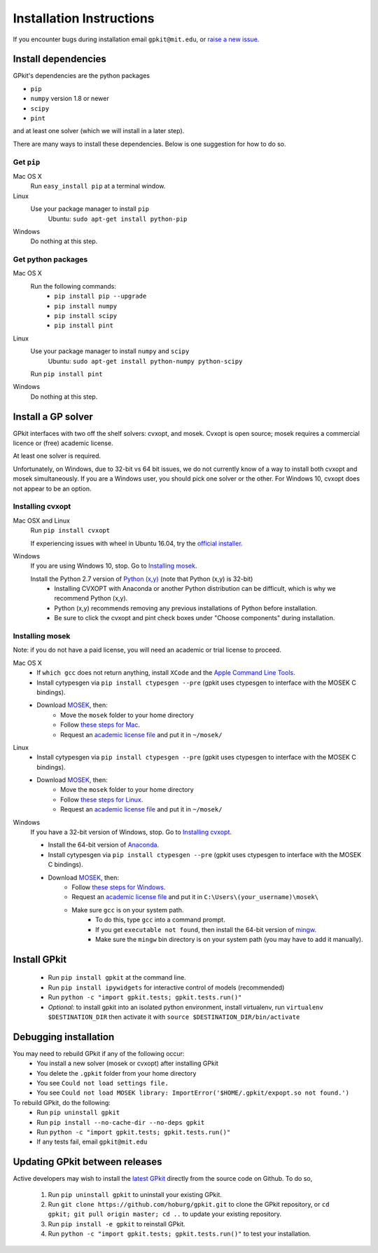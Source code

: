 Installation Instructions
*********************

If you encounter bugs during installation email ``gpkit@mit.edu``,
or `raise a new issue <http://github.com/hoburg/gpkit/issues/new>`_.


Install dependencies
====================
GPkit's dependencies are the python packages

- ``pip``
- ``numpy`` version 1.8 or newer
- ``scipy``
- ``pint``

and at least one solver (which we will install in a later step).

There are many ways to install these dependencies.
Below is one suggestion for how to do so.

Get ``pip``
-----------

Mac OS X
    Run ``easy_install pip`` at a terminal window.
Linux
    Use your package manager to install ``pip``
        Ubuntu: ``sudo apt-get install python-pip``
Windows
    Do nothing at this step.

Get python packages
-------------------

Mac OS X
    Run the following commands:
      - ``pip install pip --upgrade``
      - ``pip install numpy``
      - ``pip install scipy``
      - ``pip install pint``

Linux
    Use your package manager to install ``numpy`` and ``scipy``
        Ubuntu: ``sudo apt-get install python-numpy python-scipy``
    Run ``pip install pint``

Windows
    Do nothing at this step.


Install a GP solver
===================
GPkit interfaces with two off the shelf solvers: cvxopt, and mosek.
Cvxopt is open source; mosek requires a commercial licence or (free)
academic license.

At least one solver is required.

Unfortunately, on Windows, due to 32-bit vs 64 bit issues, we do not
currently know of a way to install both cvxopt and mosek simultaneously.
If you are a Windows user, you should pick one solver or the other.
For Windows 10, cvxopt does not appear to be an option.

Installing cvxopt
-----------------

Mac OSX and Linux
    Run ``pip install cvxopt``
    
    If experiencing issues with wheel in Ubuntu 16.04, try the `official installer. <http://cvxopt.org/install/index.html>`_

Windows
    If you are using Windows 10, stop. Go to `Installing mosek`_.

    Install the Python 2.7 version of `Python (x,y) <https://python-xy.github.io/downloads.html>`_ (note that Python (x,y) is 32-bit)
      - Installing CVXOPT with Anaconda or another Python distribution can be difficult, which is why we recommend Python (x,y).
      - Python (x,y) recommends removing any previous installations of Python before installation.
      - Be sure to click the cvxopt and pint check boxes under "Choose components" during installation.

Installing mosek
----------------

Note: if you do not have a paid license,
you will need an academic or trial license to proceed.

Mac OS X
  - If ``which gcc`` does not return anything, install ``XCode`` and the `Apple Command Line Tools <https://developer.apple.com/downloads/index.action?=command%20line%20tools>`_.
  - Install cytypesgen via ``pip install ctypesgen --pre`` (gpkit uses ctypesgen to interface with the MOSEK C bindings).
  - Download `MOSEK <http://mosek.com/resources/downloads>`_, then:
      - Move the ``mosek`` folder to your home directory
      - Follow `these steps for Mac <http://docs.mosek.com/7.0/toolsinstall/Mac_OS_X_installation.html>`_.
      - Request an `academic license file <http://license.mosek.com/academic>`_ and put it in ``~/mosek/``

Linux
  - Install cytypesgen via ``pip install ctypesgen --pre`` (gpkit uses ctypesgen to interface with the MOSEK C bindings).
  - Download `MOSEK <http://mosek.com/resources/downloads>`_, then:
      - Move the ``mosek`` folder to your home directory
      - Follow `these steps for Linux <http://docs.mosek.com/7.0/toolsinstall/Linux_UNIX_installation_instructions.html>`_.
      - Request an `academic license file <http://license.mosek.com/academic>`_ and put it in ``~/mosek/``

Windows
    If you have a 32-bit version of Windows, stop. Go to `Installing cvxopt`_.

    - Install the 64-bit version of `Anaconda <http://www.continuum.io/downloads#_windows>`_.
    - Install cytypesgen via ``pip install ctypesgen --pre`` (gpkit uses ctypesgen to interface with the MOSEK C bindings).
    - Download `MOSEK <http://mosek.com/resources/downloads>`_, then:
        - Follow `these steps for Windows <http://docs.mosek.com/7.0/toolsinstall/Windows_installation.html>`_.
        - Request an `academic license file <http://license.mosek.com/academic>`_ and put it in ``C:\Users\(your_username)\mosek\``
        - Make sure ``gcc`` is on your system path.
            - To do this, type ``gcc`` into a command prompt.
            - If you get ``executable not found``, then install the            64-bit version of `mingw <http://sourceforge.net/projects/mingw-w64/>`_.
            - Make sure the ``mingw`` bin directory is on your system path (you may have to add it manually).


Install GPkit
=============
  - Run ``pip install gpkit`` at the command line.
  - Run ``pip install ipywidgets`` for interactive control of models (recommended)
  - Run ``python -c "import gpkit.tests; gpkit.tests.run()"``
  - *Optional:* to install gpkit into an isolated python environment, install virtualenv, run ``virtualenv $DESTINATION_DIR`` then activate it with ``source $DESTINATION_DIR/bin/activate``


Debugging installation
======================

You may need to rebuild GPkit if any of the following occur:
  - You install a new solver (mosek or cvxopt) after installing GPkit
  - You delete the ``.gpkit`` folder from your home directory
  - You see ``Could not load settings file.``
  - You see ``Could not load MOSEK library: ImportError('$HOME/.gpkit/expopt.so not found.')``
To rebuild GPkit, do the following:
  - Run ``pip uninstall gpkit``
  - Run ``pip install --no-cache-dir --no-deps gpkit``
  - Run ``python -c "import gpkit.tests; gpkit.tests.run()"``
  - If any tests fail, email ``gpkit@mit.edu``


Updating GPkit between releases
===============================

Active developers may wish to install the `latest GPkit <http://github.com/hoburg/gpkit>`_ directly from the source code on Github. To do so,

  1. Run ``pip uninstall gpkit`` to uninstall your existing GPkit.
  2. Run ``git clone https://github.com/hoburg/gpkit.git`` to clone the GPkit repository, or ``cd gpkit; git pull origin master; cd ..`` to update your existing repository.
  3. Run ``pip install -e gpkit`` to reinstall GPkit.
  4. Run ``python -c "import gpkit.tests; gpkit.tests.run()"`` to test your installation.
